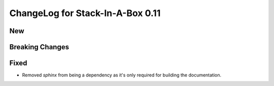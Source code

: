 .. _0.11:

ChangeLog for Stack-In-A-Box 0.11
=================================

New
---

Breaking Changes
----------------

Fixed
-----
- Removed `sphinx` from being a dependency as it's only required
  for building the documentation.
